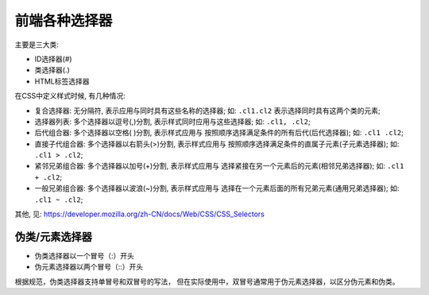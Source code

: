 ==============================
前端各种选择器
==============================


.. post:: 2023-02-20 22:06:49
  :tags: css
  :category: 前端
  :author: YanQue
  :location: CD
  :language: zh-cn


主要是三大类:

- ID选择器(#)
- 类选择器(.)
- HTML标签选择器

在CSS中定义样式时候, 有几种情况:

- 复合选择器: 无分隔符, 表示应用与同时具有这些名称的选择器;
  如: ``.cl1.cl2`` 表示选择同时具有这两个类的元素;
- 选择器列表: 多个选择器以逗号(,)分割, 表示样式同时应用与这些选择器;
  如: ``.cl1, .cl2``;
- 后代组合器: 多个选择器以空格( )分割, 表示样式应用与 按照顺序选择满足条件的所有后代(后代选择器);
  如: ``.cl1 .cl2``;
- 直接子代组合器: 多个选择器以右箭头(>)分割, 表示样式应用与 按照顺序选择满足条件的直属子元素(子元素选择器);
  如: ``.cl1 > .cl2``;
- 紧邻兄弟组合器: 多个选择器以加号(+)分割, 表示样式应用与 选择紧接在另一个元素后的元素(相邻兄弟选择器);
  如: ``.cl1 + .cl2``;
- 一般兄弟组合器: 多个选择器以波浪(~)分割, 表示样式应用与 选择在一个元素后面的所有兄弟元素(通用兄弟选择器);
  如: ``.cl1 ~ .cl2``;

其他, 见: https://developer.mozilla.org/zh-CN/docs/Web/CSS/CSS_Selectors

伪类/元素选择器
==============================

- 伪类选择器以一个冒号（:）开头
- 伪元素选择器以两个冒号（::）开头

根据规范，伪类选择器支持单冒号和双冒号的写法，
但在实际使用中，双冒号通常用于伪元素选择器，以区分伪元素和伪类。


